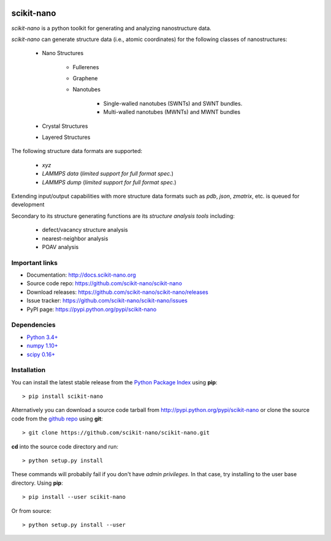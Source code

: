 .. image:: https://travis-ci.org/scikit-nano/scikit-nano.svg?branch=master
   :target: https://travis-ci.org/scikit-nano/scikit-nano

.. image:: https://coveralls.io/repos/scikit-nano/scikit-nano/badge.svg?branch=master&service=github
  :target: https://coveralls.io/github/scikit-nano/scikit-nano?branch=master


===========
scikit-nano
===========

*scikit-nano* is a python toolkit for generating and analyzing
nanostructure data.

*scikit-nano* can generate structure data (i.e., atomic coordinates)
for the following classes of nanostructures:

    * Nano Structures

        * Fullerenes
        * Graphene
        * Nanotubes

            * Single-walled nanotubes (SWNTs) and SWNT bundles.
            * Multi-walled nanotubes (MWNTs) and MWNT bundles

    * Crystal Structures

    * Layered Structures


The following structure data formats are supported:

    * `xyz`
    * `LAMMPS data` (*limited support for full format spec.*)
    * `LAMMPS dump` (*limited support for full format spec.*)


Extending input/output capabilities with more structure data formats
such as *pdb*, *json*, *zmatrix*, etc. is queued for development

Secondary to its structure generating functions are its
*structure analysis tools* including:

    * defect/vacancy structure analysis
    * nearest-neighbor analysis
    * POAV analysis


Important links
===============

* Documentation: http://docs.scikit-nano.org
* Source code repo: https://github.com/scikit-nano/scikit-nano
* Download releases: https://github.com/scikit-nano/scikit-nano/releases
* Issue tracker: https://github.com/scikit-nano/scikit-nano/issues
* PyPI page: https://pypi.python.org/pypi/scikit-nano

Dependencies
============

* `Python 3.4+ <http://python.org/download/>`_
* `numpy 1.10+ <http://sourceforge.net/projects/numpy/files/NumPy/>`_
* `scipy 0.16+ <http://sourceforge.net/projects/scipy/files/scipy/>`_


Installation
=============

You can install the latest stable release from the
`Python Package Index <http://pypi.python.org/pypi/scikit-nano>`_
using **pip**::

    > pip install scikit-nano

Alternatively you can download a source code tarball from
http://pypi.python.org/pypi/scikit-nano or clone the source code
from the `github repo <http://github.com/scikit-nano/scikit-nano>`_
using **git**::

    > git clone https://github.com/scikit-nano/scikit-nano.git

**cd** into the source code directory and run::

    > python setup.py install

These commands will probabily fail if you don't have *admin privileges*.
In that case, try installing to the user base directory.
Using **pip**::

    > pip install --user scikit-nano

Or from source::

    > python setup.py install --user

